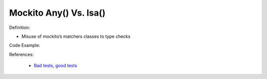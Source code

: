 Mockito Any() Vs. Isa()
^^^^^
Definition:

* Misuse of mockito’s matchers classes to type checks


Code Example:

References:

 * `Bad tests, good tests <http://kaczanowscy.pl/books/bad_tests_good_tests.html>`_

